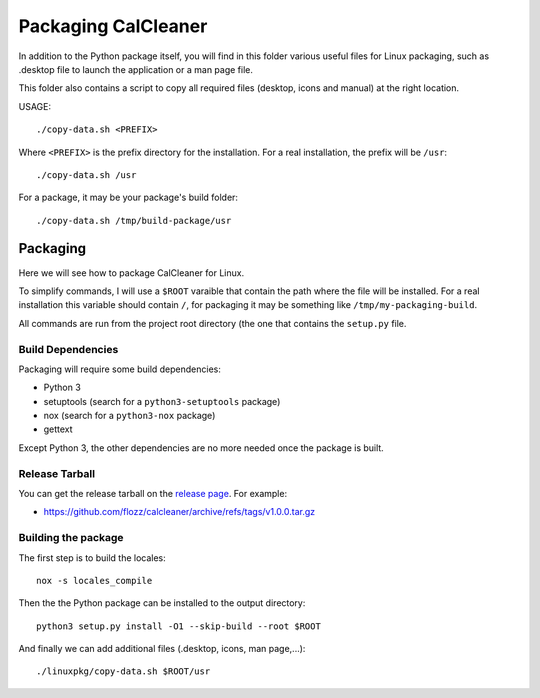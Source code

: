 Packaging CalCleaner
====================

In addition to the Python package itself, you will find in this folder various
useful files for Linux packaging, such as .desktop file to launch the
application or a man page file.

This folder also contains a script to copy all required files (desktop, icons
and manual) at the right location.

USAGE::

    ./copy-data.sh <PREFIX>

Where ``<PREFIX>`` is the prefix directory for the installation. For a real
installation, the prefix will be ``/usr``::

    ./copy-data.sh /usr

For a package, it may be your package's build folder::

    ./copy-data.sh /tmp/build-package/usr


Packaging
---------

Here we will see how to package CalCleaner for Linux.

To simplify commands, I will use a ``$ROOT`` varaible that contain the path
where the file will be installed. For a real installation this variable should
contain ``/``, for packaging it may be something like
``/tmp/my-packaging-build``.

All commands are run from the project root directory (the one that contains the
``setup.py`` file.


Build Dependencies
~~~~~~~~~~~~~~~~~~

Packaging will require some build dependencies:

* Python 3
* setuptools (search for a ``python3-setuptools`` package)
* nox (search for a ``python3-nox`` package)
* gettext

Except Python 3, the other dependencies are no more needed once the package is
built.


Release Tarball
~~~~~~~~~~~~~~~

You can get the release tarball on the `release page
<https://github.com/flozz/calcleaner/releases>`_. For example:

* https://github.com/flozz/calcleaner/archive/refs/tags/v1.0.0.tar.gz


Building the package
~~~~~~~~~~~~~~~~~~~~

The first step is to build the locales::

    nox -s locales_compile

Then the the Python package can be installed to the output directory::

    python3 setup.py install -O1 --skip-build --root $ROOT

And finally we can add additional files (.desktop, icons, man page,...)::

    ./linuxpkg/copy-data.sh $ROOT/usr
